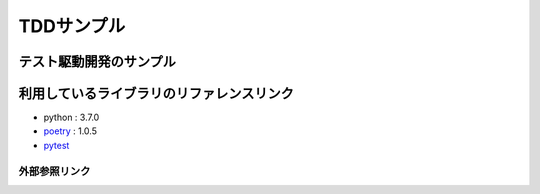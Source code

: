 ===========
TDDサンプル
===========

テスト駆動開発のサンプル
::::::::::::::::::::::::

利用しているライブラリのリファレンスリンク
::::::::::::::::::::::::::::::::::::::::::

* python : 3.7.0
* `poetry`_ : 1.0.5
* `pytest`_

外部参照リンク
==============
.. _`poetry`: https://python-poetry.org/docs/
.. _`pytest`: https://docs.pytest.org/en/latest/
